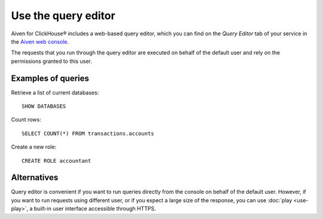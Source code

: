 Use the query editor
====================

Aiven for ClickHouse® includes a web-based query editor, which you can find on the *Query Editor* tab of your service in the  `Aiven web console <https://console.aiven.io/>`_.

The requests that you run through the query editor are executed on behalf of the default user and rely on the permissions granted to this user.

Examples of queries
-------------------

Retrieve a list of current databases::

    SHOW DATABASES

Count rows::

    SELECT COUNT(*) FROM transactions.accounts

Create a new role::

    CREATE ROLE accountant

Alternatives
-------------

Query editor is convenient if you want to run queries directly from the console on behalf of the default user. However, if you want to run requests using different user, or if you expect a large size of the response, you can use :doc:`play <use-play>`, a built-in user interface accessible through HTTPS.
